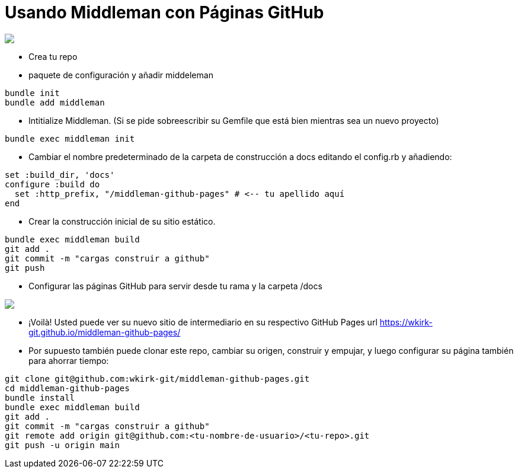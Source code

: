 = Usando Middleman con Páginas GitHub

++++
<a href="/"><img src="https://img.shields.io/badge/english-%F0%9F%87%AC%F0%9F%87%A7-blue"></a>
++++

* Crea tu repo
* paquete de configuración y añadir middeleman
```bash
bundle init
bundle add middleman
```
* Intitialize Middleman. (Si se pide sobreescribir su Gemfile que está bien mientras sea un nuevo proyecto)
```bash
bundle exec middleman init
```
* Cambiar el nombre predeterminado de la carpeta de construcción a docs editando el config.rb y añadiendo:
```ruby
set :build_dir, 'docs'
configure :build do
  set :http_prefix, "/middleman-github-pages" # <-- tu apellido aquí
end
```
* Crear la construcción inicial de su sitio estático.
```bash
bundle exec middleman build
git add .
git commit -m "cargas construir a github"
git push
```
* Configurar las páginas GitHub para servir desde tu rama y la carpeta /docs
++++
<img src='https://github.com/wkirk-git/middleman-github-pages/blob/main/ghp.png'>
++++
* ¡Voilà! Usted puede ver su nuevo sitio de intermediario en su respectivo GitHub Pages url https://wkirk-git.github.io/middleman-github-pages/

* Por supuesto también puede clonar este repo, cambiar su origen, construir y empujar, y luego configurar su página también para ahorrar tiempo:
```bash
git clone git@github.com:wkirk-git/middleman-github-pages.git
cd middleman-github-pages
bundle install
bundle exec middleman build
git add .
git commit -m "cargas construir a github"
git remote add origin git@github.com:<tu-nombre-de-usuario>/<tu-repo>.git
git push -u origin main
```
